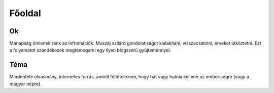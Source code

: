 Főoldal
=======

.. főoldal

Ok
--

Manapság ömlenek ránk az infromációk.
Muszáj szilárd gondolatiságot kialakítani, visszacsatolni, érveket ütköztetni.
Ezt a folyamatot szándékozok megtámogatni egy ilyen blogszerű gyűjteménnyel.

.. ilyen egy komment

Téma
----

Mindenféle olvasmány, internetes forrás, amiről feltételezem, hogy hat vagy hatnia kellene az emberiségre (vagy a magyar népre).